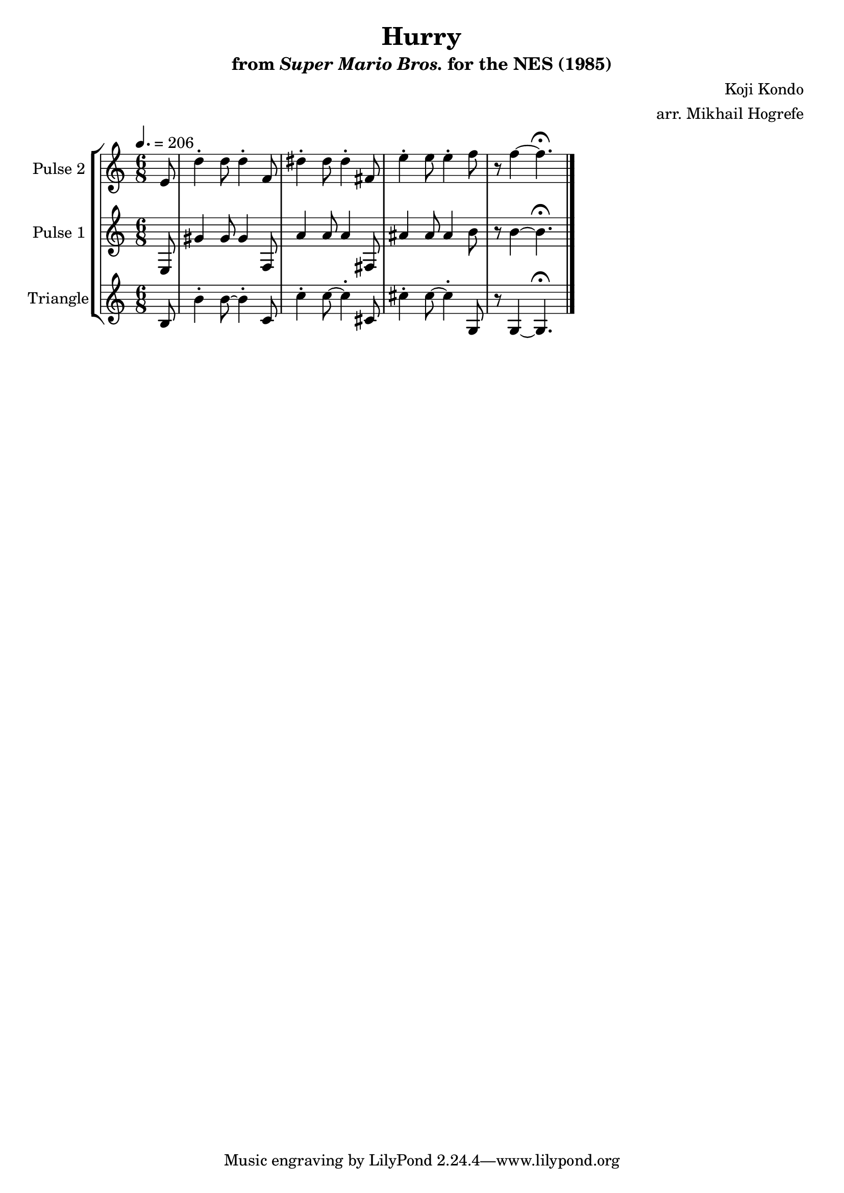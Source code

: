 \version "2.20.0"

\book {
    \header {
        title = "Hurry"
        subtitle = \markup { "from" {\italic "Super Mario Bros."} "for the NES (1985)" }
        composer = "Koji Kondo"
        arranger = "arr. Mikhail Hogrefe"
    }

    \score {
        {
            \new StaffGroup <<
                \new Staff \relative c' {
                    \set Staff.instrumentName = "Pulse 2"
                    \set Staff.shortInstrumentName = "P.2"
\accidentalStyle modern-cautionary
e8 |
d'4-. d8 d4-. f,8 |
dis'4-. dis8 dis4-. fis,8 |
e'4-. e8 e4-. f8 |
r8 f4 ~ f4.\fermata |
                }

                \new Staff \relative c {
                    \set Staff.instrumentName = "Pulse 1"
                    \set Staff.shortInstrumentName = "P.1"
\accidentalStyle modern-cautionary
\time 6/8
\tempo 4. = 206
\partial 8 e8 |
gis'4 gis8 gis4 f,8 |
a'4 a8 a4 fis,8 |
ais'4 ais8 ais4 b8 |
r8 b4 ~ b4.\fermata |
\bar "|."
                }

                \new Staff \relative c' {
                    \set Staff.instrumentName = "Triangle"
                    \set Staff.shortInstrumentName = "T."
\accidentalStyle modern-cautionary
b8 |
b'4-. b8 ~ b4-. c,8 |
c'4-. c8 ~ c4-. cis,8 |
cis'4-. cis8 ~ cis4-. g,8 |
r8 g4 ~ g4.\fermata
                }
            >>
        }
        \layout {
            \context {
                \Staff
                \RemoveEmptyStaves
            }
            \context {
                \DrumStaff
                \RemoveEmptyStaves
            }
        }
        \midi {}
    }
}
